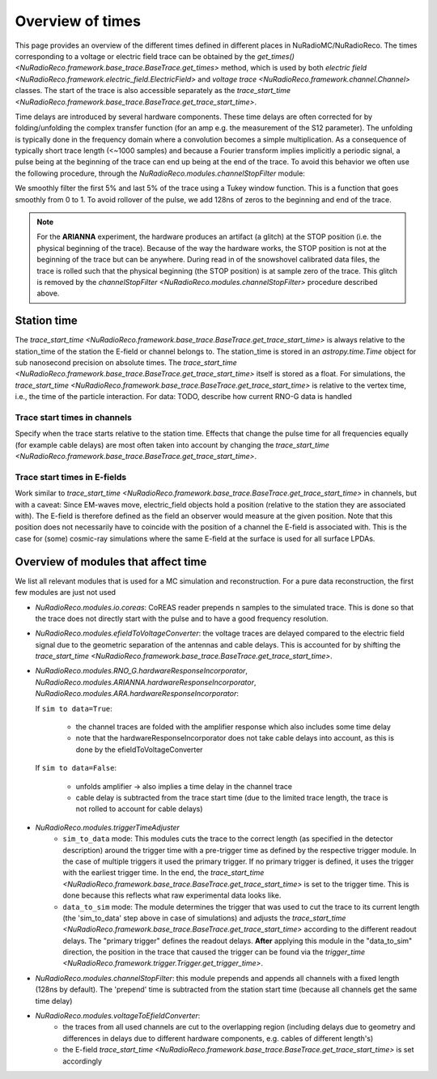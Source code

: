 Overview of times
=================
This page provides an overview of the different times defined in different places in NuRadioMC/NuRadioReco.
The times corresponding to a voltage or electric field trace can be obtained by the `get_times() <NuRadioReco.framework.base_trace.BaseTrace.get_times>` method,
which is used by both `electric field <NuRadioReco.framework.electric_field.ElectricField>` and `voltage trace <NuRadioReco.framework.channel.Channel>` classes.
The start of the trace is also accessible separately as the `trace_start_time <NuRadioReco.framework.base_trace.BaseTrace.get_trace_start_time>`.

Time delays are introduced by several hardware components. These time delays are often corrected for by folding/unfolding the complex transfer function (for an amp e.g. the measurement of the S12 parameter).
The unfolding is typically done in the frequency domain where a convolution becomes a simple multiplication.
As a consequence of typically short trace length (<~1000 samples) and because a Fourier transform implies implicitly a periodic signal, a pulse being at the beginning of the trace can end up being at the end of the trace.
To avoid this behavior we often use the following procedure, through the `NuRadioReco.modules.channelStopFilter` module:

We smoothly filter the first 5% and last 5% of the trace using a Tukey window function. This is a function that goes smoothly from 0 to 1.
To avoid rollover of the pulse, we add 128ns of zeros to the beginning and end of the trace.

.. Note::
  For the **ARIANNA** experiment, the hardware produces an artifact (a glitch) at the STOP position (i.e. the physical beginning of the trace).
  Because of the way the hardware works, the STOP position is not at the beginning of the trace but can be anywhere.
  During read in of the snowshovel calibrated data files, the trace is rolled such that the physical beginning (the STOP position) is at sample zero of the trace.
  This glitch is removed by the `channelStopFilter <NuRadioReco.modules.channelStopFilter>` procedure described above.


Station time
------------

The `trace_start_time <NuRadioReco.framework.base_trace.BaseTrace.get_trace_start_time>` is always relative to the station_time of the station the E-field or channel belongs to. The station_time is stored in an `astropy.time.Time` object for sub nanosecond precision on absolute times.
The `trace_start_time <NuRadioReco.framework.base_trace.BaseTrace.get_trace_start_time>` itself is stored as a float. For simulations, the `trace_start_time <NuRadioReco.framework.base_trace.BaseTrace.get_trace_start_time>` is relative to the vertex time, i.e., the time of the particle interaction.
For data: TODO, describe how current RNO-G data is handled

Trace start times in channels
^^^^^^^^^^^^^^^^^^^^^^^^^^^^^
Specify when the trace starts relative to the station time. Effects that change the pulse time for all frequencies equally (for example cable delays) are most often taken into account by changing the `trace_start_time <NuRadioReco.framework.base_trace.BaseTrace.get_trace_start_time>`.

Trace start times in E-fields
^^^^^^^^^^^^^^^^^^^^^^^^^^^^^
Work similar to `trace_start_time <NuRadioReco.framework.base_trace.BaseTrace.get_trace_start_time>` in channels, but with a caveat: Since EM-waves move, electric_field objects hold a position (relative to the station they are associated with). The E-field is therefore defined as the field an observer would measure at the given position. Note that this position does not necessarily have to coincide with the position of a channel the E-field is associated with. This is the case for (some) cosmic-ray simulations where the same E-field at the surface is used for all surface LPDAs.

Overview of modules that affect time
------------------------------------
We list all relevant modules that is used for a MC simulation and reconstruction. For a pure data reconstruction, the first few modules are just not used

* `NuRadioReco.modules.io.coreas`: CoREAS reader prepends n samples to the simulated trace. This is done so that the trace does not directly start with the pulse and to have a good frequency resolution.

* `NuRadioReco.modules.efieldToVoltageConverter`: the voltage traces are delayed compared to the electric field signal due to the geometric separation of the antennas and cable delays. This is accounted for by shifting the `trace_start_time <NuRadioReco.framework.base_trace.BaseTrace.get_trace_start_time>`.

* `NuRadioReco.modules.RNO_G.hardwareResponseIncorporator`, `NuRadioReco.modules.ARIANNA.hardwareResponseIncorporator`, `NuRadioReco.modules.ARA.hardwareResponseIncorporator`:

  If ``sim to data=True``:

    * the channel traces are folded with the amplifier response which also includes some time delay
    * note that the hardwareResponseIncorporator does not take cable delays into account, as this is done by the efieldToVoltageConverter

  If ``sim to data=False``:

    * unfolds amplifier -> also implies a time delay in the channel trace
    * cable delay is subtracted from the trace start time (due to the limited trace length, the trace is not rolled to account for cable delays)

* `NuRadioReco.modules.triggerTimeAdjuster`
    * ``sim_to_data`` mode: This modules cuts the trace to the correct length (as specified in the detector description) around the trigger time with a pre-trigger time as defined by the respective trigger module. In the case of multiple triggers it used the primary trigger. If no primary trigger is defined, it uses the trigger with the earliest trigger time. In the end, the `trace_start_time <NuRadioReco.framework.base_trace.BaseTrace.get_trace_start_time>` is set to the trigger time. This is done because this reflects what raw experimental data looks like.
    * ``data_to_sim`` mode: The module determines the trigger that was used to cut the trace to its current length (the 'sim_to_data' step above in case of simulations) and adjusts the `trace_start_time <NuRadioReco.framework.base_trace.BaseTrace.get_trace_start_time>` according to the different readout delays. The "primary trigger" defines the readout delays. **After** applying this module in the "data_to_sim" direction, the position in the trace that caused the trigger can be found via the `trigger_time <NuRadioReco.framework.trigger.Trigger.get_trigger_time>`.

* `NuRadioReco.modules.channelStopFilter`: this module prepends and appends all channels with a fixed length (128ns by default). The 'prepend' time is subtracted from the station start time (because all channels get the same time delay)

* `NuRadioReco.modules.voltageToEfieldConverter`:
    * the traces from all used channels are cut to the overlapping region (including delays due to geometry and differences in delays due to different hardware components, e.g. cables of different length's)
    * the E-field `trace_start_time <NuRadioReco.framework.base_trace.BaseTrace.get_trace_start_time>` is set accordingly